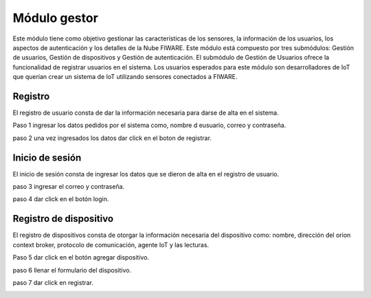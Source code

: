 Módulo gestor
=============

Este módulo tiene como objetivo gestionar las características de los
sensores, la información de los usuarios, los aspectos de autenticación
y los detalles de la Nube FIWARE. Este módulo está compuesto por tres
submódulos: Gestión de usuarios, Gestión de dispositivos y Gestión de
autenticación. El submódulo de Gestión de Usuarios ofrece la
funcionalidad de registrar usuarios en el sistema. Los usuarios
esperados para este módulo son desarrolladores de IoT que querían crear
un sistema de IoT utilizando sensores conectados a FIWARE.

Registro
--------

El registro de usuario consta de dar la información necesaria para darse
de alta en el sistema.

Paso 1 ingresar los datos pedidos por el sistema como, nombre d
eusuario, correo y contraseña.

paso 2 una vez ingresados los datos dar click en el boton de registrar.

.. image:: images/registro.PNG


Inicio de sesión
----------------
 
El inicio de sesión consta de ingresar los datos que se dieron de alta
en el registro de usuario.
 
paso 3 ingresar el correo y contraseña.

.. image:: images/login 2.PNG

 
paso 4 dar click en el botón login.
 
Registro de dispositivo
-----------------------
 
El registro de dispositivos consta de otorgar la información necesaria
del dispositivo como: nombre, dirección del orion context broker,
protocolo de comunicación, agente IoT y las lecturas.
 
Paso 5 dar click en el botón agregar dispositivo.
 
paso 6 llenar el formulario del dispositivo.
 
paso 7 dar click en registrar.

.. image:: images/device.PNG
